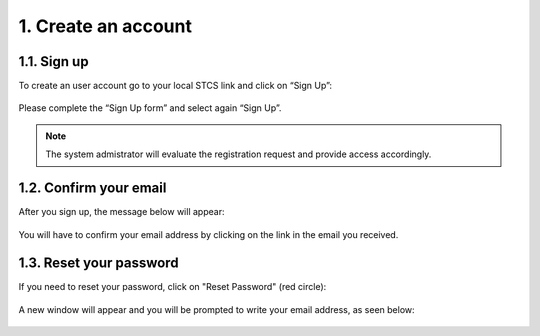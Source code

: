 1. Create an account
######################

1.1. Sign up
************

To create an user account go to your local STCS link and click on “Sign Up”:

 .. image:: signup.png
  :width: 400

Please complete the “Sign Up form” and select again “Sign Up”.
 
.. note:: The system admistrator will evaluate the registration request and provide access accordingly.

1.2. Confirm your email
**************************

After you sign up, the message below will appear:

 .. image:: signup2.png
  :width: 400

You will have to confirm your email address by clicking on the link in the email you received.

1.3. Reset your password
****************************

If you need to reset your password, click on "Reset Password" (red circle):

 .. image:: signup3.png
  :width: 400

A new window will appear and you will be prompted to write your email address, as seen below:

 .. image:: signup4.png
  :width: 400
